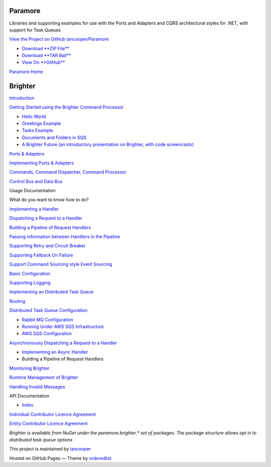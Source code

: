 Paramore
========

Libraries and supporting examples for use with the Ports and Adapters
and CQRS architectural styles for .NET, with support for Task Queues

`View the Project on GitHub
iancooper/Paramore <https://github.com/iancooper/Paramore>`__

-  `Download **ZIP
   File** <https://github.com/iancooper/Paramore/zipball/master>`__
-  `Download **TAR
   Ball** <https://github.com/iancooper/Paramore/tarball/master>`__
-  `View On **GitHub** <https://github.com/iancooper/Paramore>`__

`Paramore Home <../index.html>`__

|Brighter Canon|

Brighter
========

`Introduction <Introduction.html>`__

`Getting Started using the Brighter Command
Processor <QuickStart.html>`__

-  `Hello World <HelloWorldExample.html>`__
-  `Greetings Example <GreetingsExample.html>`__
-  `Tasks Example <TasksExample.html>`__
-  `Documents and Folders in SQS <DocumentsAndFolders.Sqs.html>`__

-  `A Brighter Future (an introductory presentation on Brighter, with
   code
   screencasts) <https://skillsmatter.com/skillscasts/7089-brighter-for-dot-net>`__

`Ports & Adapters <PortsAndAdapters.html>`__

`Implementing Ports &
Adapters <Implementing%20Ports%20and%20Adapters.html>`__

`Commands, Command Dispatcher, Command
Processor <CommandsCommandDispatcherandProcessor.html>`__

`Control Bus and Data Bus <ControlBus.html>`__

Usage Documentation

What do you want to know how to do?

`Implementing a Handler <ImplementingAHandler.html>`__

`Dispatching a Request to a Handler <DispatchingARequest.html>`__

`Building a Pipeline of Request Handlers <BuildingAPipeline.html>`__

`Passing information between Handlers in the
Pipeline <UsingTheContextBag.html>`__

`Supporting Retry and Circuit
Breaker <PolicyRetryAndCircuitBreaker.html>`__

`Supporting Fallback On Failure <PolicyFallback.html>`__

`Support Command Sourcing style Event Sourcing <EventSourcing.html>`__

`Basic Configuration <BasicConfiguration.html>`__

`Supporting Logging <Logging.html>`__

`Implementing an Distributed Task
Queue <ImplementingDistributedTaskQueue.html>`__

`Routing <Routing.html>`__

`Distributed Task Queue
Configuration <DistributedTaskQueueConfiguration.html>`__

-  `Rabbit MQ Configuration <RabbitMQConfiguration.html>`__
-  `Running Under AWS SQS
   Infrastructure <RunningUnderAWSSQSInfrastructure.html>`__
-  `AWS SQS Configuration <AWSSQSConfiguration.html>`__

`Asynchronously Dispatching a Request to a
Handler <AsyncDispatchARequest.html>`__

-  `Implementing an Async Handler <ImplementingAsyncHandler.html>`__
-  Building a Pipeline of Request Handlers

`Monitoring Brighter <Monitoring.html>`__

`Runtime Management of Brighter <Managing.html>`__

`Handling Invalid Messages <InvalidMessages.html>`__

API Documentation

-  `Index <Help/Index.html>`__

`Individual Contributor Licence
Agreement <IndividualContributor.html>`__

`Entity Contributor Licence Agreement <EntityContributor.html>`__

*Brighter is available from NuGet under the paramore.brighter.\* set of
packages. The package structure allows opt in to distributed task queue
options*

This project is maintained by
`iancooper <https://github.com/iancooper>`__

Hosted on GitHub Pages — Theme by
`orderedlist <https://github.com/orderedlist>`__

.. |Brighter Canon| image:: https://openclipart.org/people/amilo/canon.svg

